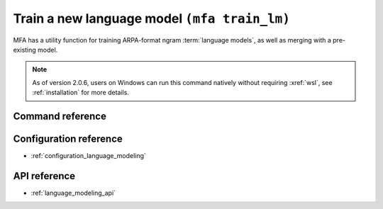 .. _training_lm:

Train a new language model  ``(mfa train_lm)``
==============================================

MFA has a utility function for training ARPA-format ngram :term:`language models`, as well as merging with a pre-existing model.


.. note::

   As of version 2.0.6, users on Windows can run this command natively without requiring :xref:`wsl`, see :ref:`installation` for more details.

Command reference
-----------------

.. click:: montreal_forced_aligner.command_line.train_lm:train_lm_cli
   :prog: mfa train_lm
   :nested: full

Configuration reference
-----------------------

- :ref:`configuration_language_modeling`

API reference
-------------

- :ref:`language_modeling_api`
